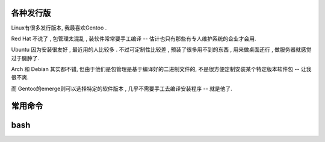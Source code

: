 
各种发行版
----------------------------------------------------------------


Linux有很多发行版本, 我最喜欢Gentoo .

Red Hat 不说了 , 包管理太混乱 , 装软件常常要手工编译 -- 估计也只有那些有专人维护系统的企业才会用.

Ubuntu 因为安装很友好 , 最近用的人比较多 . 不过可定制性比较差 , 预装了很多用不到的东西 , 用来做桌面还行 , 做服务器就感觉过于臃肿了.

Arch 和 Debian 其实都不错, 但由于他们是包管理是基于编译好的二进制文件的, 不是很方便定制安装某个特定版本软件包 -- 让我很不爽.

而 Gentoo的emerge则可以选择特定的软件版本 , 几乎不需要手工去编译安装程序 -- 就是他了.

常用命令
----------------------------------------------------------------





bash
----------------------------------------------------------------






